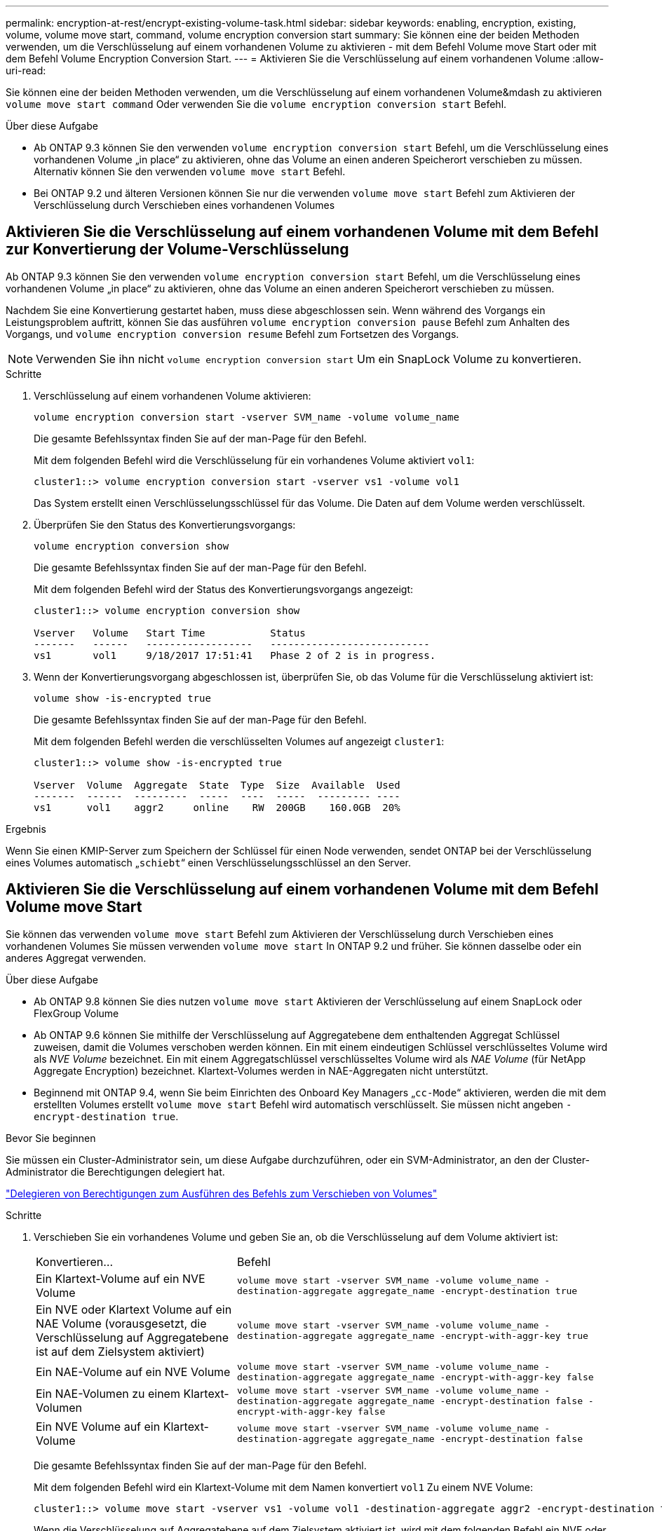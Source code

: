 ---
permalink: encryption-at-rest/encrypt-existing-volume-task.html 
sidebar: sidebar 
keywords: enabling, encryption, existing, volume, volume move start, command, volume encryption conversion start 
summary: Sie können eine der beiden Methoden verwenden, um die Verschlüsselung auf einem vorhandenen Volume zu aktivieren - mit dem Befehl Volume move Start oder mit dem Befehl Volume Encryption Conversion Start. 
---
= Aktivieren Sie die Verschlüsselung auf einem vorhandenen Volume
:allow-uri-read: 


[role="lead"]
Sie können eine der beiden Methoden verwenden, um die Verschlüsselung auf einem vorhandenen Volume&mdash zu aktivieren `volume move start command` Oder verwenden Sie die `volume encryption conversion start` Befehl.

.Über diese Aufgabe
* Ab ONTAP 9.3 können Sie den verwenden `volume encryption conversion start` Befehl, um die Verschlüsselung eines vorhandenen Volume „in place“ zu aktivieren, ohne das Volume an einen anderen Speicherort verschieben zu müssen. Alternativ können Sie den verwenden `volume move start` Befehl.
* Bei ONTAP 9.2 und älteren Versionen können Sie nur die verwenden `volume move start` Befehl zum Aktivieren der Verschlüsselung durch Verschieben eines vorhandenen Volumes




== Aktivieren Sie die Verschlüsselung auf einem vorhandenen Volume mit dem Befehl zur Konvertierung der Volume-Verschlüsselung

Ab ONTAP 9.3 können Sie den verwenden `volume encryption conversion start` Befehl, um die Verschlüsselung eines vorhandenen Volume „in place“ zu aktivieren, ohne das Volume an einen anderen Speicherort verschieben zu müssen.

Nachdem Sie eine Konvertierung gestartet haben, muss diese abgeschlossen sein. Wenn während des Vorgangs ein Leistungsproblem auftritt, können Sie das ausführen `volume encryption conversion pause` Befehl zum Anhalten des Vorgangs, und `volume encryption conversion resume` Befehl zum Fortsetzen des Vorgangs.


NOTE: Verwenden Sie ihn nicht `volume encryption conversion start` Um ein SnapLock Volume zu konvertieren.

.Schritte
. Verschlüsselung auf einem vorhandenen Volume aktivieren:
+
`volume encryption conversion start -vserver SVM_name -volume volume_name`

+
Die gesamte Befehlssyntax finden Sie auf der man-Page für den Befehl.

+
Mit dem folgenden Befehl wird die Verschlüsselung für ein vorhandenes Volume aktiviert `vol1`:

+
[listing]
----
cluster1::> volume encryption conversion start -vserver vs1 -volume vol1
----
+
Das System erstellt einen Verschlüsselungsschlüssel für das Volume. Die Daten auf dem Volume werden verschlüsselt.

. Überprüfen Sie den Status des Konvertierungsvorgangs:
+
`volume encryption conversion show`

+
Die gesamte Befehlssyntax finden Sie auf der man-Page für den Befehl.

+
Mit dem folgenden Befehl wird der Status des Konvertierungsvorgangs angezeigt:

+
[listing]
----
cluster1::> volume encryption conversion show

Vserver   Volume   Start Time           Status
-------   ------   ------------------   ---------------------------
vs1       vol1     9/18/2017 17:51:41   Phase 2 of 2 is in progress.
----
. Wenn der Konvertierungsvorgang abgeschlossen ist, überprüfen Sie, ob das Volume für die Verschlüsselung aktiviert ist:
+
`volume show -is-encrypted true`

+
Die gesamte Befehlssyntax finden Sie auf der man-Page für den Befehl.

+
Mit dem folgenden Befehl werden die verschlüsselten Volumes auf angezeigt `cluster1`:

+
[listing]
----
cluster1::> volume show -is-encrypted true

Vserver  Volume  Aggregate  State  Type  Size  Available  Used
-------  ------  ---------  -----  ----  -----  --------- ----
vs1      vol1    aggr2     online    RW  200GB    160.0GB  20%
----


.Ergebnis
Wenn Sie einen KMIP-Server zum Speichern der Schlüssel für einen Node verwenden, sendet ONTAP bei der Verschlüsselung eines Volumes automatisch „`schiebt`“ einen Verschlüsselungsschlüssel an den Server.



== Aktivieren Sie die Verschlüsselung auf einem vorhandenen Volume mit dem Befehl Volume move Start

Sie können das verwenden `volume move start` Befehl zum Aktivieren der Verschlüsselung durch Verschieben eines vorhandenen Volumes Sie müssen verwenden `volume move start` In ONTAP 9.2 und früher. Sie können dasselbe oder ein anderes Aggregat verwenden.

.Über diese Aufgabe
* Ab ONTAP 9.8 können Sie dies nutzen `volume move start` Aktivieren der Verschlüsselung auf einem SnapLock oder FlexGroup Volume
* Ab ONTAP 9.6 können Sie mithilfe der Verschlüsselung auf Aggregatebene dem enthaltenden Aggregat Schlüssel zuweisen, damit die Volumes verschoben werden können. Ein mit einem eindeutigen Schlüssel verschlüsseltes Volume wird als _NVE Volume_ bezeichnet. Ein mit einem Aggregatschlüssel verschlüsseltes Volume wird als _NAE Volume_ (für NetApp Aggregate Encryption) bezeichnet. Klartext-Volumes werden in NAE-Aggregaten nicht unterstützt.
* Beginnend mit ONTAP 9.4, wenn Sie beim Einrichten des Onboard Key Managers „`cc-Mode`“ aktivieren, werden die mit dem erstellten Volumes erstellt `volume move start` Befehl wird automatisch verschlüsselt. Sie müssen nicht angeben `-encrypt-destination true`.


.Bevor Sie beginnen
Sie müssen ein Cluster-Administrator sein, um diese Aufgabe durchzuführen, oder ein SVM-Administrator, an den der Cluster-Administrator die Berechtigungen delegiert hat.

link:delegate-volume-encryption-svm-administrator-task.html["Delegieren von Berechtigungen zum Ausführen des Befehls zum Verschieben von Volumes"]

.Schritte
. Verschieben Sie ein vorhandenes Volume und geben Sie an, ob die Verschlüsselung auf dem Volume aktiviert ist:
+
[cols="35,65"]
|===


| Konvertieren... | Befehl 


 a| 
Ein Klartext-Volume auf ein NVE Volume
 a| 
`volume move start -vserver SVM_name -volume volume_name -destination-aggregate aggregate_name -encrypt-destination true`



 a| 
Ein NVE oder Klartext Volume auf ein NAE Volume (vorausgesetzt, die Verschlüsselung auf Aggregatebene ist auf dem Zielsystem aktiviert)
 a| 
`volume move start -vserver SVM_name -volume volume_name -destination-aggregate aggregate_name -encrypt-with-aggr-key true`



 a| 
Ein NAE-Volume auf ein NVE Volume
 a| 
`volume move start -vserver SVM_name -volume volume_name -destination-aggregate aggregate_name -encrypt-with-aggr-key false`



 a| 
Ein NAE-Volumen zu einem Klartext-Volumen
 a| 
`volume move start -vserver SVM_name -volume volume_name -destination-aggregate aggregate_name -encrypt-destination false -encrypt-with-aggr-key false`



 a| 
Ein NVE Volume auf ein Klartext-Volume
 a| 
`volume move start -vserver SVM_name -volume volume_name -destination-aggregate aggregate_name -encrypt-destination false`

|===
+
Die gesamte Befehlssyntax finden Sie auf der man-Page für den Befehl.

+
Mit dem folgenden Befehl wird ein Klartext-Volume mit dem Namen konvertiert `vol1` Zu einem NVE Volume:

+
[listing]
----
cluster1::> volume move start -vserver vs1 -volume vol1 -destination-aggregate aggr2 -encrypt-destination true
----
+
Wenn die Verschlüsselung auf Aggregatebene auf dem Zielsystem aktiviert ist, wird mit dem folgenden Befehl ein NVE oder ein Klartext Volume mit dem Namen konvertiert `vol1` Zu einem NAE-Band:

+
[listing]
----
cluster1::> volume move start -vserver vs1 -volume vol1 -destination-aggregate aggr2 -encrypt-with-aggr-key true
----
+
Mit dem folgenden Befehl wird ein NAE-Volume mit dem Namen konvertiert `vol2` Zu einem NVE Volume:

+
[listing]
----
cluster1::> volume move start -vserver vs1 -volume vol2 -destination-aggregate aggr2 -encrypt-with-aggr-key false
----
+
Mit dem folgenden Befehl wird ein NAE-Volume mit dem Namen konvertiert `vol2` Zu einem Klartext-Volumen:

+
[listing]
----
cluster1::> volume move start -vserver vs1 -volume vol2 -destination-aggregate aggr2 -encrypt-destination false -encrypt-with-aggr-key false
----
+
Mit dem folgenden Befehl wird ein NVE-Volume mit dem Namen konvertiert `vol2` Zu einem Klartext-Volumen:

+
[listing]
----
cluster1::> volume move start -vserver vs1 -volume vol2 -destination-aggregate aggr2 -encrypt-destination false
----
. Zeigen Sie den Verschlüsselungstyp von Cluster Volumes an:
+
`volume show -fields encryption-type none|volume|aggregate`

+
Der `encryption-type` Field steht in ONTAP 9.6 und höher zur Verfügung.

+
Die gesamte Befehlssyntax finden Sie auf der man-Page für den Befehl.

+
Mit dem folgenden Befehl wird der Verschlüsselungstyp von Volumes in angezeigt `cluster2`:

+
[listing]
----
cluster2::> volume show -fields encryption-type

vserver  volume  encryption-type
-------  ------  ---------------
vs1      vol1    none
vs2      vol2    volume
vs3      vol3    aggregate
----
. Vergewissern Sie sich, dass Volumes für die Verschlüsselung aktiviert sind:
+
`volume show -is-encrypted true`

+
Die gesamte Befehlssyntax finden Sie auf der man-Page für den Befehl.

+
Mit dem folgenden Befehl werden die verschlüsselten Volumes auf angezeigt `cluster2`:

+
[listing]
----
cluster2::> volume show -is-encrypted true

Vserver  Volume  Aggregate  State  Type  Size  Available  Used
-------  ------  ---------  -----  ----  -----  --------- ----
vs1      vol1    aggr2     online    RW  200GB    160.0GB  20%
----


.Ergebnis
Wenn Sie einen KMIP-Server zum Speichern der Schlüssel für einen Node verwenden, sendet ONTAP bei der Verschlüsselung eines Volumes automatisch „`schiebt`“ einen Verschlüsselungsschlüssel an den Server.
